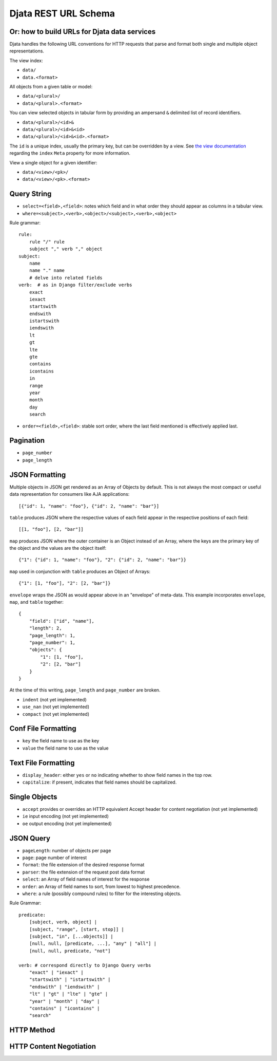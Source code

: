 
=============================================
Djata REST URL Schema
=============================================
Or: how to build URLs for Djata data services
---------------------------------------------

Djata handles the following URL conventions for HTTP requests that parse and
format both single and multiple object representations.

The view index:

- ``data/``
- ``data.<format>``

All objects from a given table or model:

- ``data/<plural>/``
- ``data/<plural>.<format>``

You can view selected objects in tabular form by providing
an ampersand ``&`` delimited list of record identifiers.

- ``data/<plural>/<id>&``
- ``data/<plural>/<id>&<id>``
- ``data/<plural>/<id>&<id>.<format>``

The ``id`` is a unique index, usually the primary key, but can be overridden by a
view.  See `the view documentation <views.rst>`_ regarding the ``index`` ``Meta``
property for more information.

View a single object for a given identifier:

- ``data/<view>/<pk>/``
- ``data/<view>/<pk>.<format>``

Query String
------------

- ``select=<field>,<field>``: notes which field and in what order they should
  appear as columns in a tabular view.
- ``where=<subject>,<verb>,<object>/<subject>,<verb>,<object>``

Rule grammar::

    rule:
        rule "/" rule
        subject "," verb "," object
    subject:
        name
        name "." name
        # delve into related fields
    verb:  # as in Django filter/exclude verbs
        exact
        iexact
        startswith
        endswith
        istartswith
        iendswith
        lt
        gt
        lte
        gte
        contains
        icontains
        in
        range
        year
        month
        day
        search

- ``order=<field>,<field>``: stable sort order, where the last field mentioned
  is effectively applied last.

Pagination
----------

- ``page_number``
- ``page_length``

JSON Formatting
---------------

Multiple objects in JSON get rendered as an Array of Objects by default.  This
is not always the most compact or useful data representation for consumers like
AJA applications::

    [{"id": 1, "name": "foo"}, {"id": 2, "name": "bar"}]

``table`` produces JSON where the respective values of each field appear in the
respective positions of each field::

    [[1, "foo"], [2, "bar"]]

``map`` produces JSON where the outer container is an Object instead of an
Array, where the keys are the primary key of the object and the values are
the object itself::

    {"1": {"id": 1, "name": "foo"}, "2": {"id": 2, "name": "bar"}}

``map`` used in conjunction with ``table`` produces an Object of Arrays::

    {"1": [1, "foo"], "2": [2, "bar"]}

``envelope`` wraps the JSON as would appear above in an "envelope" of
meta-data.  This example incorporates ``envelope``, ``map``, and ``table``
together::

    {
        "field": ["id", "name"],
        "length": 2,
        "page_length": 1,
        "page_number": 1,
        "objects": {
            "1": [1, "foo"],
            "2": [2, "bar"]
        }
    }

At the time of this writing, ``page_length`` and ``page_number`` are broken.

- ``indent`` (not yet implemented)

- ``use_nan`` (not yet implemented)

- ``compact`` (not yet implemented)

Conf File Formatting
--------------------

- ``key`` the field name to use as the key

- ``value`` the field name to use as the value

Text File Formatting
--------------------

- ``display_header``: either ``yes`` or ``no`` indicating whether to
  show field names in the top row.

- ``capitalize``: if present, indicates that field names should be
  capitalized.

Single Objects
--------------

- ``accept`` provides or overrides an HTTP equivalent Accept header for content
  negotiation (not yet implemented)

- ``ie`` input encoding (not yet implemented)

- ``oe`` output encoding (not yet implemented)

JSON Query
----------

- ``pageLength``: number of objects per page
- ``page``: page number of interest
- ``format``: the file extension of the desired response format
- ``parser``: the file extension of the request post data format
- ``select``: an Array of field names of interest for the response
- ``order``: an Array of field names to sort, from lowest to highest
  precedence.
- ``where``: a rule (possibly compound rules) to filter for the
  interesting objects.

Rule Grammar::

    predicate:
        [subject, verb, object] |
        [subject, "range", [start, stop]] |
        [subject, "in", [...objects]] |
        [null, null, [predicate, ...], "any" | "all"] |
        [null, null, predicate, "not"]

    verb: # correspond directly to Django Query verbs
        "exact" | "iexact" |
        "startswith" | "istartswith" |
        "endswith" | "iendswith" |
        "lt" | "gt" | "lte" | "gte" |
        "year" | "month" | "day" |
        "contains" | "icontains" |
        "search"

HTTP Method
-----------

HTTP Content Negotiation
------------------------

